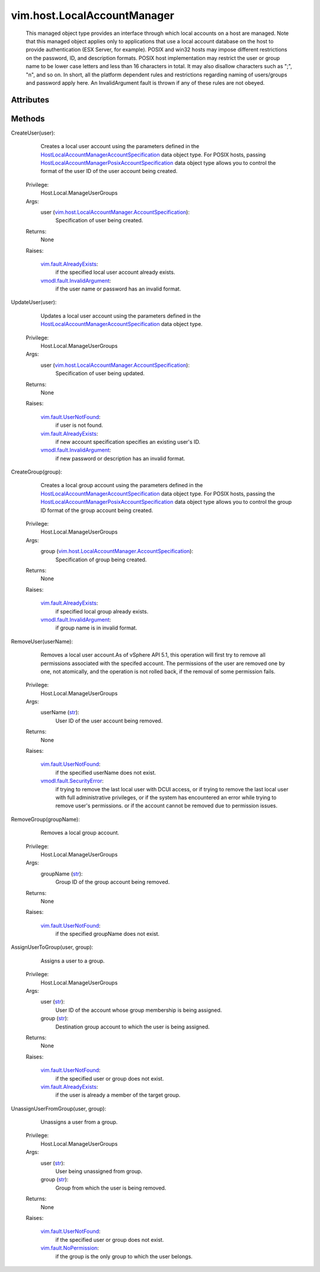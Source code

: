 .. _str: https://docs.python.org/2/library/stdtypes.html

.. _vim.Task: ../../vim/Task.rst

.. _vim.fault.UserNotFound: ../../vim/fault/UserNotFound.rst

.. _vim.fault.NoPermission: ../../vim/fault/NoPermission.rst

.. _vim.fault.AlreadyExists: ../../vim/fault/AlreadyExists.rst

.. _vmodl.fault.SecurityError: ../../vmodl/fault/SecurityError.rst

.. _vmodl.fault.InvalidArgument: ../../vmodl/fault/InvalidArgument.rst

.. _HostLocalAccountManagerAccountSpecification: ../../vim/host/LocalAccountManager/AccountSpecification.rst

.. _HostLocalAccountManagerPosixAccountSpecification: ../../vim/host/LocalAccountManager/PosixAccountSpecification.rst

.. _vim.host.LocalAccountManager.AccountSpecification: ../../vim/host/LocalAccountManager/AccountSpecification.rst


vim.host.LocalAccountManager
============================
  This managed object type provides an interface through which local accounts on a host are managed. Note that this managed object applies only to applications that use a local account database on the host to provide authentication (ESX Server, for example). POSIX and win32 hosts may impose different restrictions on the password, ID, and description formats. POSIX host implementation may restrict the user or group name to be lower case letters and less than 16 characters in total. It may also disallow characters such as ";", "\n", and so on. In short, all the platform dependent rules and restrictions regarding naming of users/groups and password apply here. An InvalidArgument fault is thrown if any of these rules are not obeyed.




Attributes
----------


Methods
-------


CreateUser(user):
   Creates a local user account using the parameters defined in the `HostLocalAccountManagerAccountSpecification`_ data object type. For POSIX hosts, passing `HostLocalAccountManagerPosixAccountSpecification`_ data object type allows you to control the format of the user ID of the user account being created.


  Privilege:
               Host.Local.ManageUserGroups



  Args:
    user (`vim.host.LocalAccountManager.AccountSpecification`_):
       Specification of user being created.




  Returns:
    None
         

  Raises:

    `vim.fault.AlreadyExists`_: 
       if the specified local user account already exists.

    `vmodl.fault.InvalidArgument`_: 
       if the user name or password has an invalid format.


UpdateUser(user):
   Updates a local user account using the parameters defined in the `HostLocalAccountManagerAccountSpecification`_ data object type.


  Privilege:
               Host.Local.ManageUserGroups



  Args:
    user (`vim.host.LocalAccountManager.AccountSpecification`_):
       Specification of user being updated.




  Returns:
    None
         

  Raises:

    `vim.fault.UserNotFound`_: 
       if user is not found.

    `vim.fault.AlreadyExists`_: 
       if new account specification specifies an existing user's ID.

    `vmodl.fault.InvalidArgument`_: 
       if new password or description has an invalid format.


CreateGroup(group):
   Creates a local group account using the parameters defined in the `HostLocalAccountManagerAccountSpecification`_ data object type. For POSIX hosts, passing the `HostLocalAccountManagerPosixAccountSpecification`_ data object type allows you to control the group ID format of the group account being created.


  Privilege:
               Host.Local.ManageUserGroups



  Args:
    group (`vim.host.LocalAccountManager.AccountSpecification`_):
       Specification of group being created.




  Returns:
    None
         

  Raises:

    `vim.fault.AlreadyExists`_: 
       if specified local group already exists.

    `vmodl.fault.InvalidArgument`_: 
       if group name is in invalid format.


RemoveUser(userName):
   Removes a local user account.As of vSphere API 5.1, this operation will first try to remove all permissions associated with the specifed account. The permissions of the user are removed one by one, not atomically, and the operation is not rolled back, if the removal of some permission fails.


  Privilege:
               Host.Local.ManageUserGroups



  Args:
    userName (`str`_):
       User ID of the user account being removed.




  Returns:
    None
         

  Raises:

    `vim.fault.UserNotFound`_: 
       if the specified userName does not exist.

    `vmodl.fault.SecurityError`_: 
       if trying to remove the last local user with DCUI access, or if trying to remove the last local user with full administrative privileges, or if the system has encountered an error while trying to remove user's permissions. or if the account cannot be removed due to permission issues.


RemoveGroup(groupName):
   Removes a local group account.


  Privilege:
               Host.Local.ManageUserGroups



  Args:
    groupName (`str`_):
       Group ID of the group account being removed.




  Returns:
    None
         

  Raises:

    `vim.fault.UserNotFound`_: 
       if the specified groupName does not exist.


AssignUserToGroup(user, group):
   Assigns a user to a group.


  Privilege:
               Host.Local.ManageUserGroups



  Args:
    user (`str`_):
       User ID of the account whose group membership is being assigned.


    group (`str`_):
       Destination group account to which the user is being assigned.




  Returns:
    None
         

  Raises:

    `vim.fault.UserNotFound`_: 
       if the specified user or group does not exist.

    `vim.fault.AlreadyExists`_: 
       if the user is already a member of the target group.


UnassignUserFromGroup(user, group):
   Unassigns a user from a group.


  Privilege:
               Host.Local.ManageUserGroups



  Args:
    user (`str`_):
       User being unassigned from group.


    group (`str`_):
       Group from which the user is being removed.




  Returns:
    None
         

  Raises:

    `vim.fault.UserNotFound`_: 
       if the specified user or group does not exist.

    `vim.fault.NoPermission`_: 
       if the group is the only group to which the user belongs.


